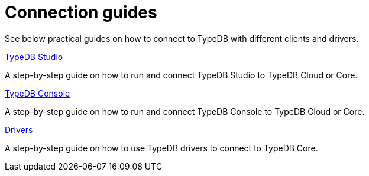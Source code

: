 = Connection guides

//To connect to TypeDB, you can use any TypeDB client or driver.
See below practical guides on how to connect to TypeDB with different clients and drivers.

////
TypeDB clients are able to connect to TypeDB via gRPC based TypeDB protocol and provide an interface for using them.
Among TypeDB clients, there are libraries called TypeDB drivers,
that provide driver API for native programmatic access to TypeDB.

All TypeDB clients are able to connect to TypeDB, use encryption and authentication, manage sessions and transactions,
use high availability and load-balancing features, send any valid TypeQL queries, and stream responses.
////

[cols-3]
--
.xref:guides::connection/studio.adoc[TypeDB Studio]
[.clickable]
****
A step-by-step guide on how to run and connect TypeDB Studio to TypeDB Cloud or Core.
****
//Integrated developer environment (IDE) with database manager, type browser, type editor, text editor, and file browser.

.xref:connection/console.adoc[TypeDB Console]
[.clickable]
****
A step-by-step guide on how to run and connect TypeDB Console to TypeDB Cloud or Core.
****

.xref:guides::connection/drivers.adoc[Drivers]
[.clickable]
****
A step-by-step guide on how to use TypeDB drivers to connect to TypeDB Core.
****
--
